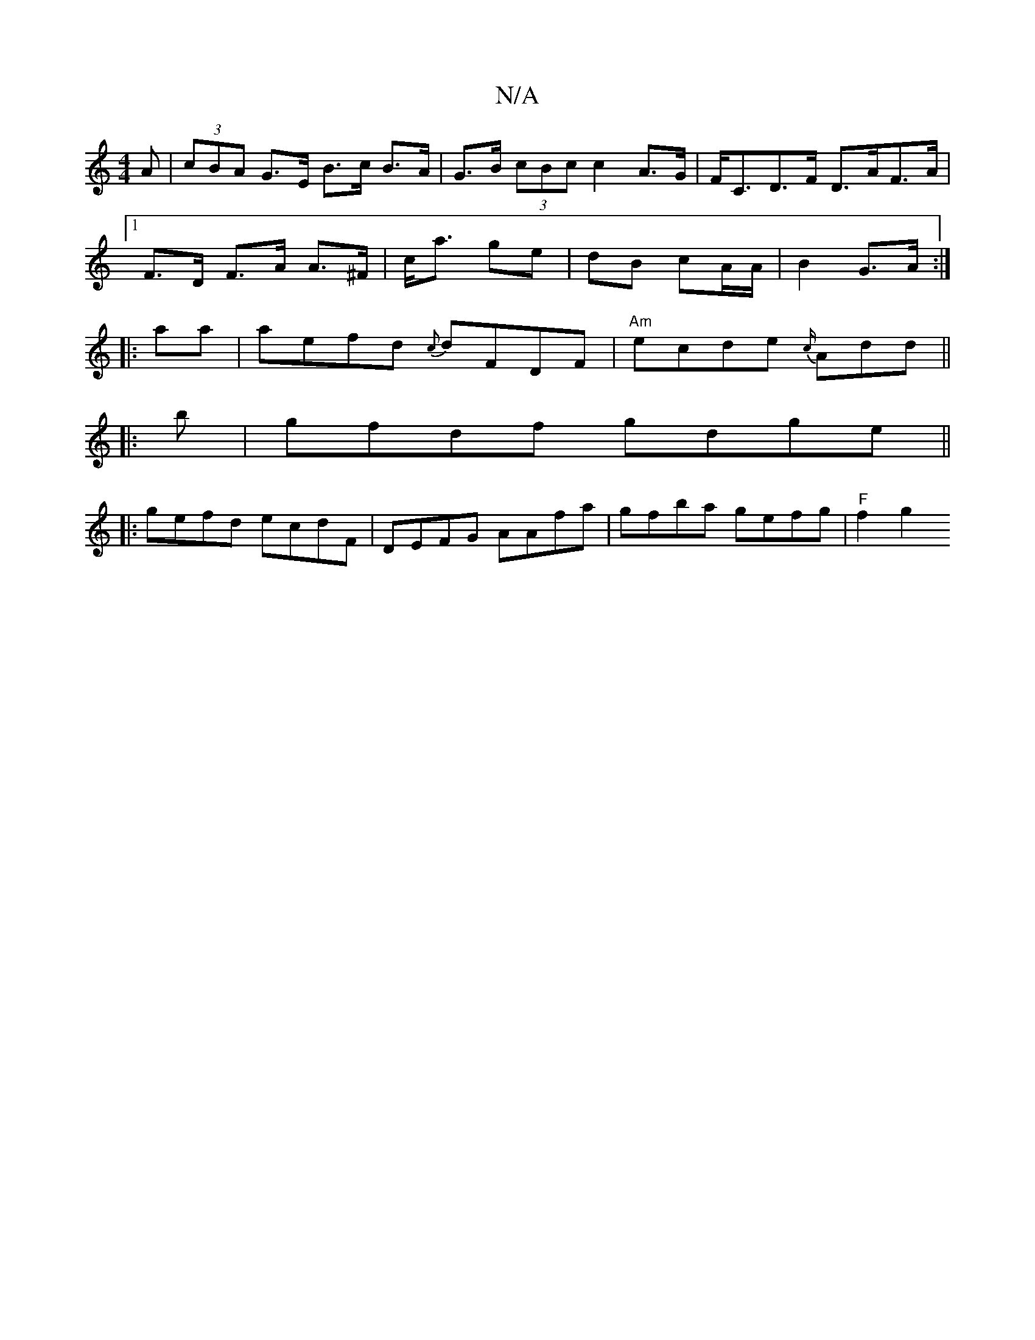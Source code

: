 X:1
T:N/A
M:4/4
R:N/A
K:Cmajor
A|(3cBA G>E B>c B>A | G>B (3cBc c2 A>G | F<CD>F D>AF>A|
[1 F>D F>A A>^F|c<a ge | dB cA/A/| B2 G>A :|
|: aa | aefd {c}dFDF|"Am"ecde {c/}Add ||
|: b |gfdf gdge ||
|:gefd ecdF|DEFG AAfa|gfba gefg|"F"f2g2